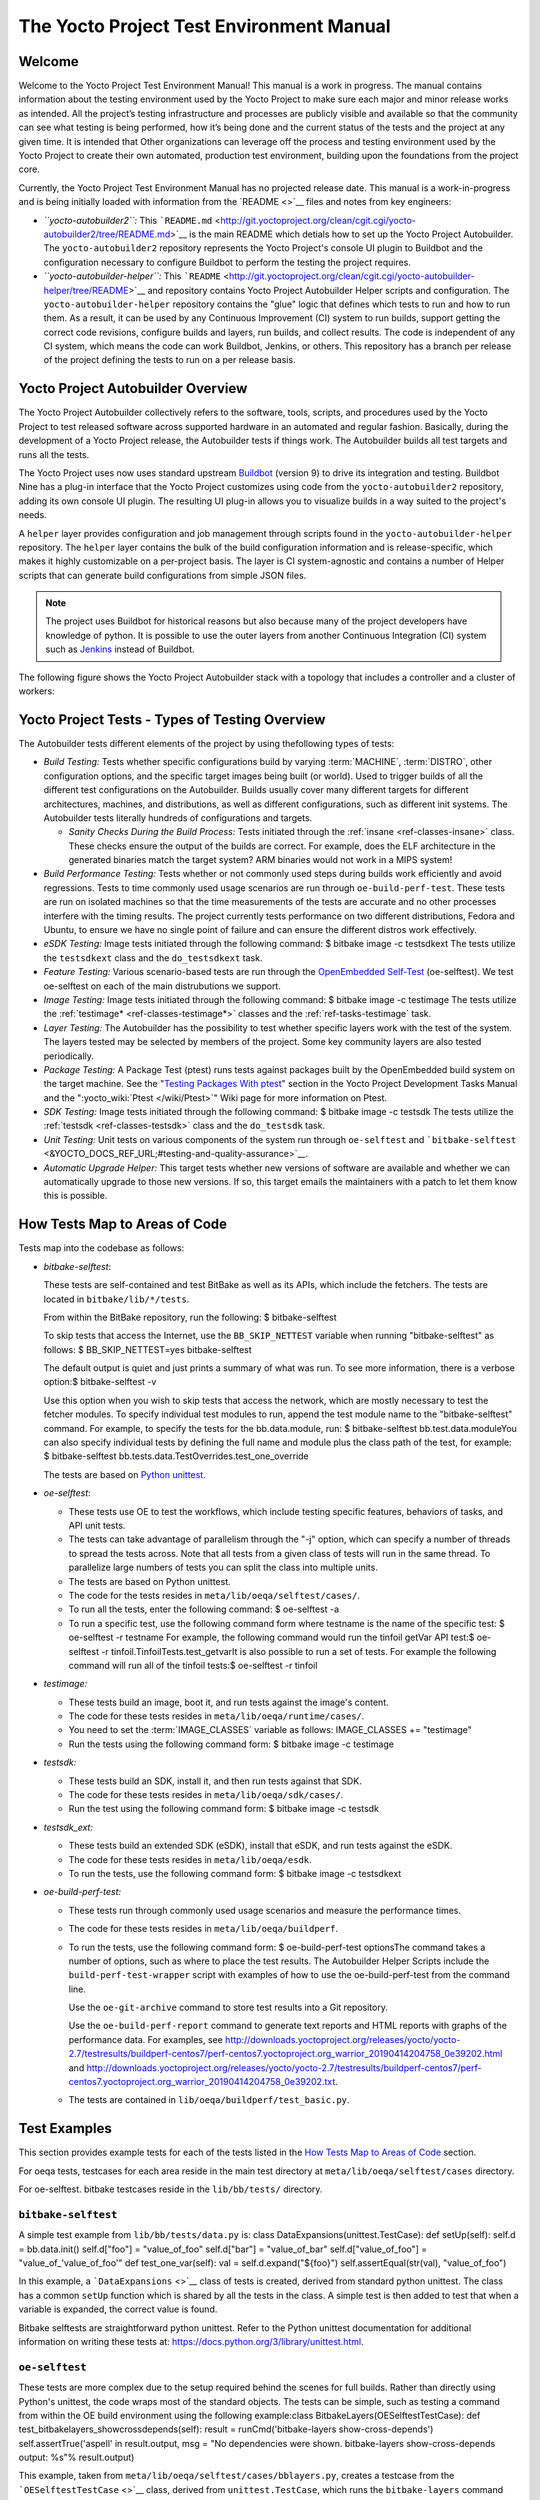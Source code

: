 .. SPDX-License-Identifier: CC-BY-2.0-UK

*****************************************
The Yocto Project Test Environment Manual
*****************************************

.. _test-welcome:

Welcome
=======

Welcome to the Yocto Project Test Environment Manual! This manual is a
work in progress. The manual contains information about the testing
environment used by the Yocto Project to make sure each major and minor
release works as intended. All the project’s testing infrastructure and
processes are publicly visible and available so that the community can
see what testing is being performed, how it’s being done and the current
status of the tests and the project at any given time. It is intended
that Other organizations can leverage off the process and testing
environment used by the Yocto Project to create their own automated,
production test environment, building upon the foundations from the
project core.

Currently, the Yocto Project Test Environment Manual has no projected
release date. This manual is a work-in-progress and is being initially
loaded with information from the `README <>`__ files and notes from key
engineers:

-  *``yocto-autobuilder2``:* This
   ```README.md`` <http://git.yoctoproject.org/clean/cgit.cgi/yocto-autobuilder2/tree/README.md>`__
   is the main README which detials how to set up the Yocto Project
   Autobuilder. The ``yocto-autobuilder2`` repository represents the
   Yocto Project's console UI plugin to Buildbot and the configuration
   necessary to configure Buildbot to perform the testing the project
   requires.

-  *``yocto-autobuilder-helper``:* This
   ```README`` <http://git.yoctoproject.org/clean/cgit.cgi/yocto-autobuilder-helper/tree/README>`__
   and repository contains Yocto Project Autobuilder Helper scripts and
   configuration. The ``yocto-autobuilder-helper`` repository contains
   the "glue" logic that defines which tests to run and how to run them.
   As a result, it can be used by any Continuous Improvement (CI) system
   to run builds, support getting the correct code revisions, configure
   builds and layers, run builds, and collect results. The code is
   independent of any CI system, which means the code can work Buildbot,
   Jenkins, or others. This repository has a branch per release of the
   project defining the tests to run on a per release basis.

.. _test-yocto-project-autobuilder-overview:

Yocto Project Autobuilder Overview
==================================

The Yocto Project Autobuilder collectively refers to the software,
tools, scripts, and procedures used by the Yocto Project to test
released software across supported hardware in an automated and regular
fashion. Basically, during the development of a Yocto Project release,
the Autobuilder tests if things work. The Autobuilder builds all test
targets and runs all the tests.

The Yocto Project uses now uses standard upstream
`Buildbot <https://docs.buildbot.net/0.9.15.post1/>`__ (version 9) to
drive its integration and testing. Buildbot Nine has a plug-in interface
that the Yocto Project customizes using code from the
``yocto-autobuilder2`` repository, adding its own console UI plugin. The
resulting UI plug-in allows you to visualize builds in a way suited to
the project's needs.

A ``helper`` layer provides configuration and job management through
scripts found in the ``yocto-autobuilder-helper`` repository. The
``helper`` layer contains the bulk of the build configuration
information and is release-specific, which makes it highly customizable
on a per-project basis. The layer is CI system-agnostic and contains a
number of Helper scripts that can generate build configurations from
simple JSON files.

.. note::

   The project uses Buildbot for historical reasons but also because
   many of the project developers have knowledge of python. It is
   possible to use the outer layers from another Continuous Integration
   (CI) system such as
   `Jenkins <https://en.wikipedia.org/wiki/Jenkins_(software)>`__
   instead of Buildbot.

The following figure shows the Yocto Project Autobuilder stack with a
topology that includes a controller and a cluster of workers:

.. image:: figures/ab-test-cluster.png
   :align: center

.. _test-project-tests:

Yocto Project Tests - Types of Testing Overview
===============================================

The Autobuilder tests different elements of the project by using
thefollowing types of tests:

-  *Build Testing:* Tests whether specific configurations build by
   varying :term:`MACHINE`,
   :term:`DISTRO`, other configuration
   options, and the specific target images being built (or world). Used
   to trigger builds of all the different test configurations on the
   Autobuilder. Builds usually cover many different targets for
   different architectures, machines, and distributions, as well as
   different configurations, such as different init systems. The
   Autobuilder tests literally hundreds of configurations and targets.

   -  *Sanity Checks During the Build Process:* Tests initiated through
      the :ref:`insane <ref-classes-insane>`
      class. These checks ensure the output of the builds are correct.
      For example, does the ELF architecture in the generated binaries
      match the target system? ARM binaries would not work in a MIPS
      system!

-  *Build Performance Testing:* Tests whether or not commonly used steps
   during builds work efficiently and avoid regressions. Tests to time
   commonly used usage scenarios are run through ``oe-build-perf-test``.
   These tests are run on isolated machines so that the time
   measurements of the tests are accurate and no other processes
   interfere with the timing results. The project currently tests
   performance on two different distributions, Fedora and Ubuntu, to
   ensure we have no single point of failure and can ensure the
   different distros work effectively.

-  *eSDK Testing:* Image tests initiated through the following command:
   $ bitbake image -c testsdkext The tests utilize the ``testsdkext``
   class and the ``do_testsdkext`` task.

-  *Feature Testing:* Various scenario-based tests are run through the
   `OpenEmbedded
   Self-Test <&YOCTO_DOCS_REF_URL;#testing-and-quality-assurance>`__
   (oe-selftest). We test oe-selftest on each of the main distrubutions
   we support.

-  *Image Testing:* Image tests initiated through the following command:
   $ bitbake image -c testimage The tests utilize the
   :ref:`testimage* <ref-classes-testimage*>`
   classes and the
   :ref:`ref-tasks-testimage` task.

-  *Layer Testing:* The Autobuilder has the possibility to test whether
   specific layers work with the test of the system. The layers tested
   may be selected by members of the project. Some key community layers
   are also tested periodically.

-  *Package Testing:* A Package Test (ptest) runs tests against packages
   built by the OpenEmbedded build system on the target machine. See the
   "`Testing Packages With
   ptest <&YOCTO_DOCS_DEV_URL;#testing-packages-with-ptest>`__" section
   in the Yocto Project Development Tasks Manual and the
   ":yocto_wiki:`Ptest </wiki/Ptest>`" Wiki page for more
   information on Ptest.

-  *SDK Testing:* Image tests initiated through the following command: $
   bitbake image -c testsdk The tests utilize the
   :ref:`testsdk <ref-classes-testsdk>` class and
   the ``do_testsdk`` task.

-  *Unit Testing:* Unit tests on various components of the system run
   through ``oe-selftest`` and
   ```bitbake-selftest`` <&YOCTO_DOCS_REF_URL;#testing-and-quality-assurance>`__.

-  *Automatic Upgrade Helper:* This target tests whether new versions of
   software are available and whether we can automatically upgrade to
   those new versions. If so, this target emails the maintainers with a
   patch to let them know this is possible.

.. _test-test-mapping:

How Tests Map to Areas of Code
==============================

Tests map into the codebase as follows:

-  *bitbake-selftest*:

   These tests are self-contained and test BitBake as well as its APIs,
   which include the fetchers. The tests are located in
   ``bitbake/lib/*/tests``.

   From within the BitBake repository, run the following: $
   bitbake-selftest

   To skip tests that access the Internet, use the ``BB_SKIP_NETTEST``
   variable when running "bitbake-selftest" as follows: $
   BB_SKIP_NETTEST=yes bitbake-selftest

   The default output is quiet and just prints a summary of what was
   run. To see more information, there is a verbose option:$
   bitbake-selftest -v

   Use this option when you wish to skip tests that access the network,
   which are mostly necessary to test the fetcher modules. To specify
   individual test modules to run, append the test module name to the
   "bitbake-selftest" command. For example, to specify the tests for the
   bb.data.module, run: $ bitbake-selftest bb.test.data.moduleYou can
   also specify individual tests by defining the full name and module
   plus the class path of the test, for example: $ bitbake-selftest
   bb.tests.data.TestOverrides.test_one_override

   The tests are based on `Python
   unittest <https://docs.python.org/3/library/unittest.html>`__.

-  *oe-selftest*:

   -  These tests use OE to test the workflows, which include testing
      specific features, behaviors of tasks, and API unit tests.

   -  The tests can take advantage of parallelism through the "-j"
      option, which can specify a number of threads to spread the tests
      across. Note that all tests from a given class of tests will run
      in the same thread. To parallelize large numbers of tests you can
      split the class into multiple units.

   -  The tests are based on Python unittest.

   -  The code for the tests resides in
      ``meta/lib/oeqa/selftest/cases/``.

   -  To run all the tests, enter the following command: $ oe-selftest
      -a

   -  To run a specific test, use the following command form where
      testname is the name of the specific test: $ oe-selftest -r
      testname For example, the following command would run the tinfoil
      getVar API test:$ oe-selftest -r
      tinfoil.TinfoilTests.test_getvarIt is also possible to run a set
      of tests. For example the following command will run all of the
      tinfoil tests:$ oe-selftest -r tinfoil

-  *testimage:*

   -  These tests build an image, boot it, and run tests against the
      image's content.

   -  The code for these tests resides in
      ``meta/lib/oeqa/runtime/cases/``.

   -  You need to set the
      :term:`IMAGE_CLASSES`
      variable as follows: IMAGE_CLASSES += "testimage"

   -  Run the tests using the following command form: $ bitbake image -c
      testimage

-  *testsdk:*

   -  These tests build an SDK, install it, and then run tests against
      that SDK.

   -  The code for these tests resides in ``meta/lib/oeqa/sdk/cases/``.

   -  Run the test using the following command form: $ bitbake image -c
      testsdk

-  *testsdk_ext:*

   -  These tests build an extended SDK (eSDK), install that eSDK, and
      run tests against the eSDK.

   -  The code for these tests resides in ``meta/lib/oeqa/esdk``.

   -  To run the tests, use the following command form: $ bitbake image
      -c testsdkext

-  *oe-build-perf-test:*

   -  These tests run through commonly used usage scenarios and measure
      the performance times.

   -  The code for these tests resides in ``meta/lib/oeqa/buildperf``.

   -  To run the tests, use the following command form: $
      oe-build-perf-test optionsThe command takes a number of options,
      such as where to place the test results. The Autobuilder Helper
      Scripts include the ``build-perf-test-wrapper`` script with
      examples of how to use the oe-build-perf-test from the command
      line.

      Use the ``oe-git-archive`` command to store test results into a
      Git repository.

      Use the ``oe-build-perf-report`` command to generate text reports
      and HTML reports with graphs of the performance data. For
      examples, see
      `http://downloads.yoctoproject.org/releases/yocto/yocto-2.7/testresults/buildperf-centos7/perf-centos7.yoctoproject.org_warrior_20190414204758_0e39202.html <#>`__
      and
      `http://downloads.yoctoproject.org/releases/yocto/yocto-2.7/testresults/buildperf-centos7/perf-centos7.yoctoproject.org_warrior_20190414204758_0e39202.txt <#>`__.

   -  The tests are contained in ``lib/oeqa/buildperf/test_basic.py``.

Test Examples
=============

This section provides example tests for each of the tests listed in the
`How Tests Map to Areas of Code <#test-test-mapping>`__ section.

For oeqa tests, testcases for each area reside in the main test
directory at ``meta/lib/oeqa/selftest/cases`` directory.

For oe-selftest. bitbake testcases reside in the ``lib/bb/tests/``
directory.

.. _bitbake-selftest-example:

``bitbake-selftest``
--------------------

A simple test example from ``lib/bb/tests/data.py`` is: class
DataExpansions(unittest.TestCase): def setUp(self): self.d =
bb.data.init() self.d["foo"] = "value_of_foo" self.d["bar"] =
"value_of_bar" self.d["value_of_foo"] = "value_of_'value_of_foo'" def
test_one_var(self): val = self.d.expand("${foo}")
self.assertEqual(str(val), "value_of_foo")

In this example, a ```DataExpansions`` <>`__ class of tests is created,
derived from standard python unittest. The class has a common ``setUp``
function which is shared by all the tests in the class. A simple test is
then added to test that when a variable is expanded, the correct value
is found.

Bitbake selftests are straightforward python unittest. Refer to the
Python unittest documentation for additional information on writing
these tests at: `https://docs.python.org/3/library/unittest.html <#>`__.

.. _oe-selftest-example:

``oe-selftest``
---------------

These tests are more complex due to the setup required behind the scenes
for full builds. Rather than directly using Python's unittest, the code
wraps most of the standard objects. The tests can be simple, such as
testing a command from within the OE build environment using the
following example:class BitbakeLayers(OESelftestTestCase): def
test_bitbakelayers_showcrossdepends(self): result =
runCmd('bitbake-layers show-cross-depends') self.assertTrue('aspell' in
result.output, msg = "No dependencies were shown. bitbake-layers
show-cross-depends output: %s"% result.output)

This example, taken from ``meta/lib/oeqa/selftest/cases/bblayers.py``,
creates a testcase from the ```OESelftestTestCase`` <>`__ class, derived
from ``unittest.TestCase``, which runs the ``bitbake-layers`` command
and checks the output to ensure it contains something we know should be
here.

The ``oeqa.utils.commands`` module contains Helpers which can assist
with common tasks, including:

-  *Obtaining the value of a bitbake variable:* Use
   ``oeqa.utils.commands.get_bb_var()`` or use
   ``oeqa.utils.commands.get_bb_vars()`` for more than one variable

-  *Running a bitbake invocation for a build:* Use
   ``oeqa.utils.commands.bitbake()``

-  *Running a command:* Use ``oeqa.utils.commandsrunCmd()``

There is also a ``oeqa.utils.commands.runqemu()`` function for launching
the ``runqemu`` command for testing things within a running, virtualized
image.

You can run these tests in parallel. Parallelism works per test class,
so tests within a given test class should always run in the same build,
while tests in different classes or modules may be split into different
builds. There is no data store available for these tests since the tests
launch the ``bitbake`` command and exist outside of its context. As a
result, common bitbake library functions (bb.*) are also unavailable.

.. _testimage-example:

``testimage``
-------------

These tests are run once an image is up and running, either on target
hardware or under QEMU. As a result, they are assumed to be running in a
target image environment, as opposed to a host build environment. A
simple example from ``meta/lib/oeqa/runtime/cases/python.py`` contains
the following:class PythonTest(OERuntimeTestCase):
@OETestDepends(['ssh.SSHTest.test_ssh']) @OEHasPackage(['python3-core'])
def test_python3(self): cmd = "python3 -c \\"import codecs;
print(codecs.encode('Uryyb, jbeyq', 'rot13'))\"" status, output =
self.target.run(cmd) msg = 'Exit status was not 0. Output: %s' % output
self.assertEqual(status, 0, msg=msg)

In this example, the ```OERuntimeTestCase`` <>`__ class wraps
``unittest.TestCase``. Within the test, ``self.target`` represents the
target system, where commands can be run on it using the ``run()``
method.

To ensure certain test or package dependencies are met, you can use the
``OETestDepends`` and ``OEHasPackage`` decorators. For example, the test
in this example would only make sense if python3-core is installed in
the image.

.. _testsdk_ext-example:

``testsdk_ext``
---------------

These tests are run against built extensible SDKs (eSDKs). The tests can
assume that the eSDK environment has already been setup. An example from
``meta/lib/oeqa/sdk/cases/devtool.py`` contains the following:class
DevtoolTest(OESDKExtTestCase): @classmethod def setUpClass(cls):
myapp_src = os.path.join(cls.tc.esdk_files_dir, "myapp") cls.myapp_dst =
os.path.join(cls.tc.sdk_dir, "myapp") shutil.copytree(myapp_src,
cls.myapp_dst) subprocess.check_output(['git', 'init', '.'],
cwd=cls.myapp_dst) subprocess.check_output(['git', 'add', '.'],
cwd=cls.myapp_dst) subprocess.check_output(['git', 'commit', '-m',
"'test commit'"], cwd=cls.myapp_dst) @classmethod def
tearDownClass(cls): shutil.rmtree(cls.myapp_dst) def
\_test_devtool_build(self, directory): self._run('devtool add myapp %s'
% directory) try: self._run('devtool build myapp') finally:
self._run('devtool reset myapp') def test_devtool_build_make(self):
self._test_devtool_build(self.myapp_dst)In this example, the ``devtool``
command is tested to see whether a sample application can be built with
the ``devtool build`` command within the eSDK.

.. _testsdk-example:

``testsdk``
-----------

These tests are run against built SDKs. The tests can assume that an SDK
has already been extracted and its environment file has been sourced. A
simple example from ``meta/lib/oeqa/sdk/cases/python2.py`` contains the
following:class Python3Test(OESDKTestCase): def setUp(self): if not
(self.tc.hasHostPackage("nativesdk-python3-core") or
self.tc.hasHostPackage("python3-core-native")): raise
unittest.SkipTest("No python3 package in the SDK") def
test_python3(self): cmd = "python3 -c \\"import codecs;
print(codecs.encode('Uryyb, jbeyq', 'rot13'))\"" output = self._run(cmd)
self.assertEqual(output, "Hello, world\n")In this example, if
nativesdk-python3-core has been installed into the SDK, the code runs
the python3 interpreter with a basic command to check it is working
correctly. The test would only run if python3 is installed in the SDK.

.. _oe-build-perf-test-example:

``oe-build-perf-test``
----------------------

The performance tests usually measure how long operations take and the
resource utilisation as that happens. An example from
``meta/lib/oeqa/buildperf/test_basic.py`` contains the following:class
Test3(BuildPerfTestCase): def test3(self): """Bitbake parsing (bitbake
-p)""" # Drop all caches and parse self.rm_cache()
oe.path.remove(os.path.join(self.bb_vars['TMPDIR'], 'cache'), True)
self.measure_cmd_resources(['bitbake', '-p'], 'parse_1', 'bitbake -p (no
caches)') # Drop tmp/cache
oe.path.remove(os.path.join(self.bb_vars['TMPDIR'], 'cache'), True)
self.measure_cmd_resources(['bitbake', '-p'], 'parse_2', 'bitbake -p (no
tmp/cache)') # Parse with fully cached data
self.measure_cmd_resources(['bitbake', '-p'], 'parse_3', 'bitbake -p
(cached)')This example shows how three specific parsing timings are
measured, with and without various caches, to show how BitBake’s parsing
performance trends over time.

.. _test-writing-considerations:

Considerations When Writing Tests
=================================

When writing good tests, there are several things to keep in mind. Since
things running on the Autobuilder are accessed concurrently by multiple
workers, consider the following:

**Running "cleanall" is not permitted.**

This can delete files from DL_DIR which would potentially break other
builds running in parallel. If this is required, DL_DIR must be set to
an isolated directory.

**Running "cleansstate" is not permitted.**

This can delete files from SSTATE_DIR which would potentially break
other builds running in parallel. If this is required, SSTATE_DIR must
be set to an isolated directory. Alternatively, you can use the "-f"
option with the ``bitbake`` command to "taint" tasks by changing the
sstate checksums to ensure sstate cache items will not be reused.

**Tests should not change the metadata.**

This is particularly true for oe-selftests since these can run in
parallel and changing metadata leads to changing checksums, which
confuses BitBake while running in parallel. If this is necessary, copy
layers to a temporary location and modify them. Some tests need to
change metadata, such as the devtool tests. To prevent the metadate from
changes, set up temporary copies of that data first.
